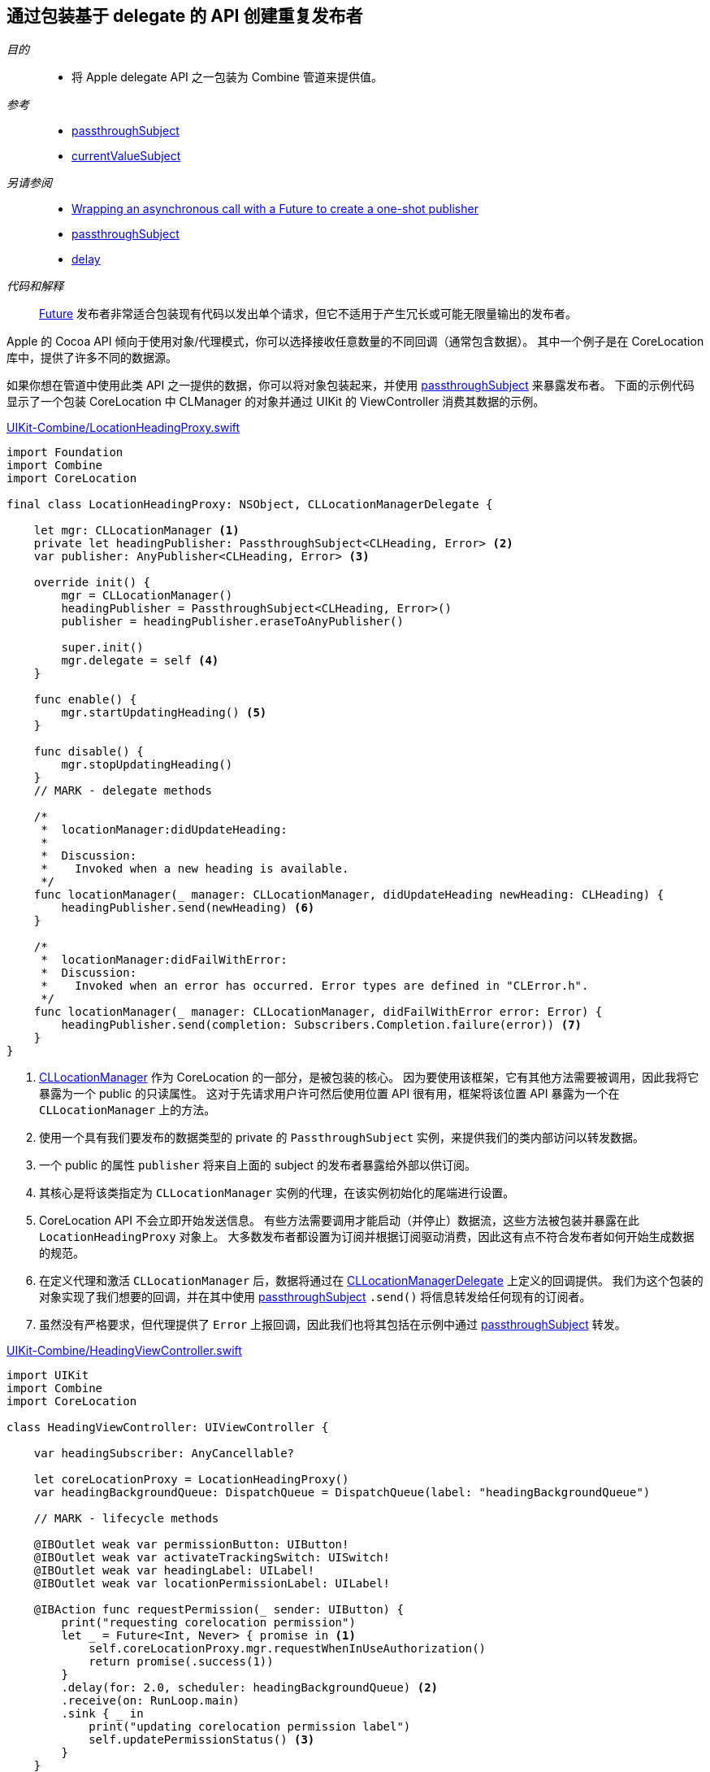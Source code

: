 [#patterns-delegate-publisher-subject]
== 通过包装基于 delegate 的 API 创建重复发布者

__目的__::

* 将 Apple delegate API 之一包装为 Combine 管道来提供值。

__参考__::

* <<reference#reference-passthroughsubject,passthroughSubject>>
* <<reference#reference-currentvaluesubject,currentValueSubject>>

__另请参阅__::

* <<patterns#patterns-future,Wrapping an asynchronous call with a Future to create a one-shot publisher>>
* <<reference#reference-passthroughsubject,passthroughSubject>>
* <<reference#reference-delay,delay>>

__代码和解释__::

<<reference#reference-future,Future>> 发布者非常适合包装现有代码以发出单个请求，但它不适用于产生冗长或可能无限量输出的发布者。

Apple 的 Cocoa API 倾向于使用对象/代理模式，你可以选择接收任意数量的不同回调（通常包含数据）。
其中一个例子是在 CoreLocation 库中，提供了许多不同的数据源。

如果你想在管道中使用此类 API 之一提供的数据，你可以将对象包装起来，并使用 <<reference#reference-passthroughsubject,passthroughSubject>> 来暴露发布者。
下面的示例代码显示了一个包装 CoreLocation 中 CLManager 的对象并通过 UIKit 的 ViewController 消费其数据的示例。

.https://github.com/heckj/swiftui-notes/blob/master/UIKit-Combine/LocationHeadingProxy.swift[UIKit-Combine/LocationHeadingProxy.swift]
[source, swift]
----
import Foundation
import Combine
import CoreLocation

final class LocationHeadingProxy: NSObject, CLLocationManagerDelegate {

    let mgr: CLLocationManager <1>
    private let headingPublisher: PassthroughSubject<CLHeading, Error> <2>
    var publisher: AnyPublisher<CLHeading, Error> <3>

    override init() {
        mgr = CLLocationManager()
        headingPublisher = PassthroughSubject<CLHeading, Error>()
        publisher = headingPublisher.eraseToAnyPublisher()

        super.init()
        mgr.delegate = self <4>
    }

    func enable() {
        mgr.startUpdatingHeading() <5>
    }

    func disable() {
        mgr.stopUpdatingHeading()
    }
    // MARK - delegate methods

    /*
     *  locationManager:didUpdateHeading:
     *
     *  Discussion:
     *    Invoked when a new heading is available.
     */
    func locationManager(_ manager: CLLocationManager, didUpdateHeading newHeading: CLHeading) {
        headingPublisher.send(newHeading) <6>
    }

    /*
     *  locationManager:didFailWithError:
     *  Discussion:
     *    Invoked when an error has occurred. Error types are defined in "CLError.h".
     */
    func locationManager(_ manager: CLLocationManager, didFailWithError error: Error) {
        headingPublisher.send(completion: Subscribers.Completion.failure(error)) <7>
    }
}
----

<1> https://developer.apple.com/documentation/corelocation/cllocationmanager[CLLocationManager] 作为 CoreLocation 的一部分，是被包装的核心。
因为要使用该框架，它有其他方法需要被调用，因此我将它暴露为一个 public 的只读属性。
这对于先请求用户许可然后使用位置 API 很有用，框架将该位置 API 暴露为一个在 `CLLocationManager` 上的方法。
<2> 使用一个具有我们要发布的数据类型的 private 的 `PassthroughSubject` 实例，来提供我们的类内部访问以转发数据。
<3> 一个 public 的属性 `publisher` 将来自上面的 subject 的发布者暴露给外部以供订阅。
<4> 其核心是将该类指定为 `CLLocationManager` 实例的代理，在该实例初始化的尾端进行设置。
<5> CoreLocation API 不会立即开始发送信息。
有些方法需要调用才能启动（并停止）数据流，这些方法被包装并暴露在此 `LocationHeadingProxy` 对象上。
大多数发布者都设置为订阅并根据订阅驱动消费，因此这有点不符合发布者如何开始生成数据的规范。
<6> 在定义代理和激活 `CLLocationManager` 后，数据将通过在 https://developer.apple.com/documentation/corelocation/cllocationmanagerdelegate[CLLocationManagerDelegate] 上定义的回调提供。
我们为这个包装的对象实现了我们想要的回调，并在其中使用 <<reference#reference-passthroughsubject,passthroughSubject>> `.send()` 将信息转发给任何现有的订阅者。
<7> 虽然没有严格要求，但代理提供了 `Error` 上报回调，因此我们也将其包括在示例中通过 <<reference#reference-passthroughsubject,passthroughSubject>> 转发。

.https://github.com/heckj/swiftui-notes/blob/master/UIKit-Combine/HeadingViewController.swift[UIKit-Combine/HeadingViewController.swift]
[source, swift]
----
import UIKit
import Combine
import CoreLocation

class HeadingViewController: UIViewController {

    var headingSubscriber: AnyCancellable?

    let coreLocationProxy = LocationHeadingProxy()
    var headingBackgroundQueue: DispatchQueue = DispatchQueue(label: "headingBackgroundQueue")

    // MARK - lifecycle methods

    @IBOutlet weak var permissionButton: UIButton!
    @IBOutlet weak var activateTrackingSwitch: UISwitch!
    @IBOutlet weak var headingLabel: UILabel!
    @IBOutlet weak var locationPermissionLabel: UILabel!

    @IBAction func requestPermission(_ sender: UIButton) {
        print("requesting corelocation permission")
        let _ = Future<Int, Never> { promise in <1>
            self.coreLocationProxy.mgr.requestWhenInUseAuthorization()
            return promise(.success(1))
        }
        .delay(for: 2.0, scheduler: headingBackgroundQueue) <2>
        .receive(on: RunLoop.main)
        .sink { _ in
            print("updating corelocation permission label")
            self.updatePermissionStatus() <3>
        }
    }

    @IBAction func trackingToggled(_ sender: UISwitch) {
        switch sender.isOn {
        case true:
            self.coreLocationProxy.enable() <4>
            print("Enabling heading tracking")
        case false:
            self.coreLocationProxy.disable()
            print("Disabling heading tracking")
        }
    }

    func updatePermissionStatus() {
        let x = CLLocationManager.authorizationStatus()
        switch x {
        case .authorizedWhenInUse:
            locationPermissionLabel.text = "Allowed when in use"
        case .notDetermined:
            locationPermissionLabel.text = "notDetermined"
        case .restricted:
            locationPermissionLabel.text = "restricted"
        case .denied:
            locationPermissionLabel.text = "denied"
        case .authorizedAlways:
            locationPermissionLabel.text = "authorizedAlways"
        @unknown default:
            locationPermissionLabel.text = "unknown default"
        }
    }

    override func viewDidLoad() {
        super.viewDidLoad()
        // Do any additional setup after loading the view.

        // request authorization for the corelocation data
        self.updatePermissionStatus()

        let corelocationsub = coreLocationProxy
            .publisher
            .print("headingSubscriber")
            .receive(on: RunLoop.main)
            .sink { someValue in <5>
                self.headingLabel.text = String(someValue.trueHeading)
            }
        headingSubscriber = AnyCancellable(corelocationsub)
    }

}
----

<1> CoreLocation 的特点之一是要向用户请求访问数据的许可。
启动此请求的 API 将立即返回，但即使用户允许或拒绝请求，它并不提供任何详细信息。
`CLLocationManager` 类包括信息，并在想要获取信息时将其作为类方法暴露给外部，但未提供任何信息来了解用户何时或是否响应了请求。
由于操作不提供任何返回信息，我们将整数提供给管道作为数据，主要表示已发出请求。
<2> 由于没有明确的方法来判断用户何时会授予权限，但权限是持久的，因此在尝试获取数据之前，我们简单地使用了 <<reference#reference-delay,delay>> 操作符。
此使用只会将值的传递延迟两秒钟。
<3> 延迟后，我们调用类方法，并尝试根据当前提供的状态的结果更新界面中的信息。

<4> 由于 CoreLocation 需要调用方法来明确启用或禁用数据，因此将我们发布者 proxy 的方法连接到了一个 `UISwitch` 的 `IBAction` 开关上。

<5> 方位数据在本 <<reference#reference-sink,sink>> 订阅者中接收，在此示例中，我们将其写到文本 label 上。

// force a page break - in HTML rendering is just a <HR>
<<<
'''
